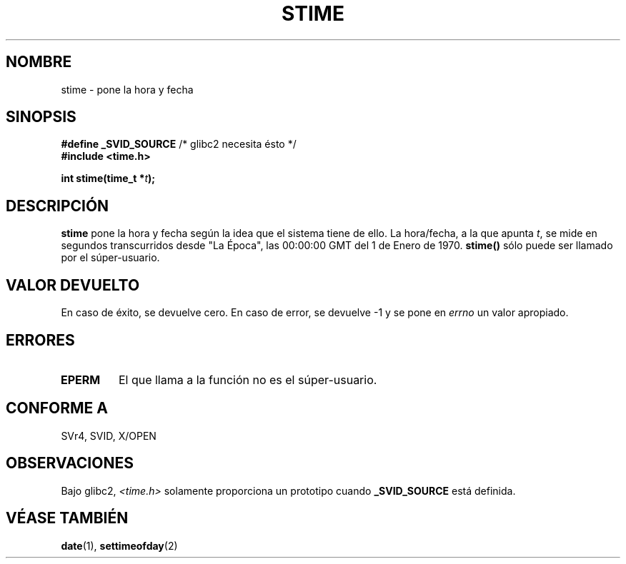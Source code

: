 .\" Hey Emacs! This file is -*- nroff -*- source.
.\"
.\" Copyright (c) 1992 Drew Eckhardt (drew@cs.colorado.edu), March 28, 1992
.\"
.\" Permission is granted to make and distribute verbatim copies of this
.\" manual provided the copyright notice and this permission notice are
.\" preserved on all copies.
.\"
.\" Permission is granted to copy and distribute modified versions of this
.\" manual under the conditions for verbatim copying, provided that the
.\" entire resulting derived work is distributed under the terms of a
.\" permission notice identical to this one
.\" 
.\" Since the Linux kernel and libraries are constantly changing, this
.\" manual page may be incorrect or out-of-date.  The author(s) assume no
.\" responsibility for errors or omissions, or for damages resulting from
.\" the use of the information contained herein.  The author(s) may not
.\" have taken the same level of care in the production of this manual,
.\" which is licensed free of charge, as they might when working
.\" professionally.
.\" 
.\" Formatted or processed versions of this manual, if unaccompanied by
.\" the source, must acknowledge the copyright and authors of this work.
.\"
.\" Modified by Michael Haardt (michael@moria.de)
.\" Modified Sat Jul 24 14:26:24 1993 by Rik Faith (faith@cs.unc.edu)
.\" Modified Fri Mar 16 17:22:48 2001 by Andries Brouwer (aeb@cwi.nl)
.\" Translated into Spanish Tue Feb 3 1998 by Gerardo Aburruzaga
. \" García <gerardo.aburruzaga@uca.es>
.\"
.TH STIME 2 "24 julio 1993" "Linux 0.99.11" "Manual del Programador de Linux"
.SH NOMBRE
stime \- pone la hora y fecha
.SH SINOPSIS
.BR "#define _SVID_SOURCE" " /* glibc2 necesita ésto */"
.br
.B #include <time.h>
.sp
.BI "int stime(time_t *" t );
.SH DESCRIPCIÓN
\fBstime\fP pone la hora y fecha según la idea que el sistema tiene de
ello. La hora/fecha, a la que apunta \fIt\fP, se mide en segundos
transcurridos desde "La Época", las 00:00:00 GMT del 1 de Enero de 1970.
\fBstime()\fP sólo puede ser llamado por el súper-usuario.
.SH "VALOR DEVUELTO"
En caso de éxito, se devuelve cero. En caso de error, se devuelve \-1
y se pone en
.I errno
un valor apropiado.
.SH ERRORES
.TP
.B EPERM
El que llama a la función no es el súper-usuario.
.SH "CONFORME A"
SVr4, SVID, X/OPEN
.SH OBSERVACIONES
Bajo glibc2,
.I <time.h>
solamente proporciona un prototipo cuando
.B _SVID_SOURCE
está definida.
.SH "VÉASE TAMBIÉN"
.BR date (1),
.BR settimeofday (2)


